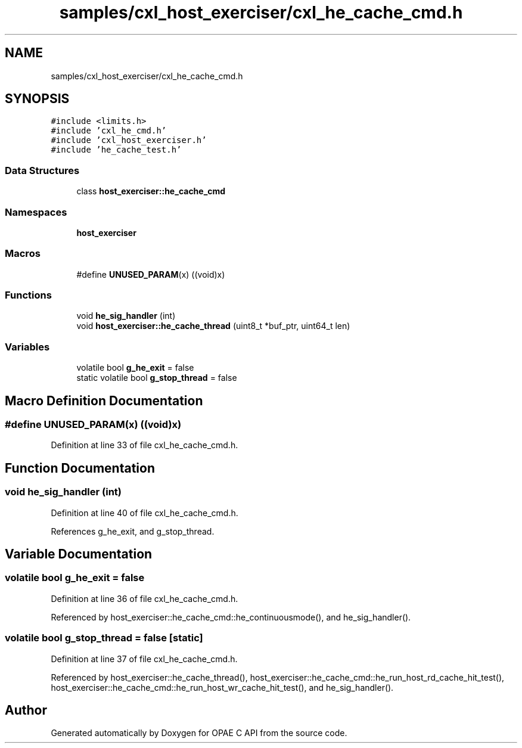 .TH "samples/cxl_host_exerciser/cxl_he_cache_cmd.h" 3 "Fri Feb 23 2024" "Version -.." "OPAE C API" \" -*- nroff -*-
.ad l
.nh
.SH NAME
samples/cxl_host_exerciser/cxl_he_cache_cmd.h
.SH SYNOPSIS
.br
.PP
\fC#include <limits\&.h>\fP
.br
\fC#include 'cxl_he_cmd\&.h'\fP
.br
\fC#include 'cxl_host_exerciser\&.h'\fP
.br
\fC#include 'he_cache_test\&.h'\fP
.br

.SS "Data Structures"

.in +1c
.ti -1c
.RI "class \fBhost_exerciser::he_cache_cmd\fP"
.br
.in -1c
.SS "Namespaces"

.in +1c
.ti -1c
.RI " \fBhost_exerciser\fP"
.br
.in -1c
.SS "Macros"

.in +1c
.ti -1c
.RI "#define \fBUNUSED_PARAM\fP(x)   ((void)x)"
.br
.in -1c
.SS "Functions"

.in +1c
.ti -1c
.RI "void \fBhe_sig_handler\fP (int)"
.br
.ti -1c
.RI "void \fBhost_exerciser::he_cache_thread\fP (uint8_t *buf_ptr, uint64_t len)"
.br
.in -1c
.SS "Variables"

.in +1c
.ti -1c
.RI "volatile bool \fBg_he_exit\fP = false"
.br
.ti -1c
.RI "static volatile bool \fBg_stop_thread\fP = false"
.br
.in -1c
.SH "Macro Definition Documentation"
.PP 
.SS "#define UNUSED_PARAM(x)   ((void)x)"

.PP
Definition at line 33 of file cxl_he_cache_cmd\&.h\&.
.SH "Function Documentation"
.PP 
.SS "void he_sig_handler (int)"

.PP
Definition at line 40 of file cxl_he_cache_cmd\&.h\&.
.PP
References g_he_exit, and g_stop_thread\&.
.SH "Variable Documentation"
.PP 
.SS "volatile bool g_he_exit = false"

.PP
Definition at line 36 of file cxl_he_cache_cmd\&.h\&.
.PP
Referenced by host_exerciser::he_cache_cmd::he_continuousmode(), and he_sig_handler()\&.
.SS "volatile bool g_stop_thread = false\fC [static]\fP"

.PP
Definition at line 37 of file cxl_he_cache_cmd\&.h\&.
.PP
Referenced by host_exerciser::he_cache_thread(), host_exerciser::he_cache_cmd::he_run_host_rd_cache_hit_test(), host_exerciser::he_cache_cmd::he_run_host_wr_cache_hit_test(), and he_sig_handler()\&.
.SH "Author"
.PP 
Generated automatically by Doxygen for OPAE C API from the source code\&.

